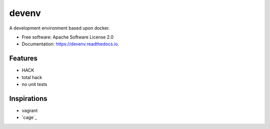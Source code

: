 ======
devenv
======


.. image:: https://img.shields.io/pypi/v/devenv.svg
        :target: https://pypi.python.org/pypi/devenv

.. image:: https://img.shields.io/travis/FlorianLudwig/devenv.svg
        :target: https://travis-ci.org/FlorianLudwig/devenv

.. image:: https://readthedocs.org/projects/devenv/badge/?version=latest
        :target: https://devenv.readthedocs.io/en/latest/?badge=latest
        :alt: Documentation Status

.. image:: https://pyup.io/repos/github/FlorianLudwig/devenv/shield.svg
     :target: https://pyup.io/repos/github/FlorianLudwig/devenv/
     :alt: Updates


A development environment based upon docker.


* Free software: Apache Software License 2.0
* Documentation: https://devenv.readthedocs.io.


Features
--------

* HACK
* total hack
* no unit tests

Inspirations
------------

* vagrant
* `cage`_
